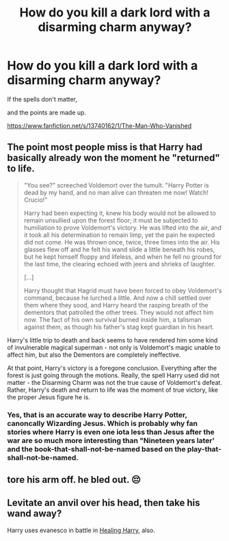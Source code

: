 #+TITLE: How do you kill a dark lord with a disarming charm anyway?

* How do you kill a dark lord with a disarming charm anyway?
:PROPERTIES:
:Author: Excellent_Tubleweed
:Score: 6
:DateUnix: 1604697503.0
:DateShort: 2020-Nov-07
:FlairText: Self-Promotion
:END:
If the spells don't matter,

and the points are made up.

[[https://www.fanfiction.net/s/13740162/1/The-Man-Who-Vanished]]


** The point most people miss is that Harry had basically already won the moment he "returned" to life.

#+begin_quote
  "You see?" screeched Voldemort over the tumult. "Harry Potter is dead by my hand, and no man alive can threaten me now! Watch! Crucio!"

  Harry had been expecting it, knew his body would not be allowed to remain unsullied upon the forest floor; it must be subjected to humiliation to prove Voldemort's victory. He was lifted into the air, and it took all his determination to remain limp, yet the pain he expected did not come. He was thrown once, twice, three times into the air. His glasses flew off and he felt his wand slide a little beneath his robes, but he kept himself floppy and lifeless, and when he fell no ground for the last time, the clearing echoed with jeers and shrieks of laughter.

  [...]

  Harry thought that Hagrid must have been forced to obey Voldemort's command, because he lurched a little. And now a chill settled over them where they sood, and Harry heard the rasping breath of the dementors that patrolled the other trees. They would not affect him now. The fact of his own survival burned inside him, a talisman against them, as though his father's stag kept guardian in his heart.
#+end_quote

Harry's little trip to death and back seems to have rendered him some kind of invulnerable magical superman - not only is Voldemort's magic unable to affect him, but also the Dementors are completely ineffective.

At that point, Harry's victory is a foregone conclusion. Everything after the forest is just going through the motions. Really, the spell Harry used did not matter - the Disarming Charm was not the true cause of Voldemort's defeat. Rather, Harry's death and return to life was the moment of true victory, like the proper Jesus figure he is.
:PROPERTIES:
:Author: Taure
:Score: 7
:DateUnix: 1604706732.0
:DateShort: 2020-Nov-07
:END:

*** Yes, that is an accurate way to describe Harry Potter, canoncally Wizarding Jesus. Which is probably why fan stories where Harry is even one iota less than Jesus after the war are so much more interesting than "Nineteen years later' and the book-that-shall-not-be-named based on the play-that-shall-not-be-named.
:PROPERTIES:
:Author: Excellent_Tubleweed
:Score: 4
:DateUnix: 1604715739.0
:DateShort: 2020-Nov-07
:END:


** tore his arm off. he bled out. 😔
:PROPERTIES:
:Score: 2
:DateUnix: 1604749556.0
:DateShort: 2020-Nov-07
:END:


** Levitate an anvil over his head, then take his wand away?

Harry uses evanesco in battle in [[https://bobmin.fanficauthors.net/Healing_Harry/Healing_Harry/][Healing Harry]], also.
:PROPERTIES:
:Author: steve_wheeler
:Score: 1
:DateUnix: 1604770664.0
:DateShort: 2020-Nov-07
:END:

